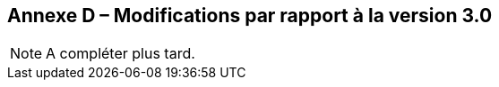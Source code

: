 [.appendix nonumber]
== Annexe D – Modifications par rapport à la version 3.0

[NOTE]
====
A compléter plus tard.
====